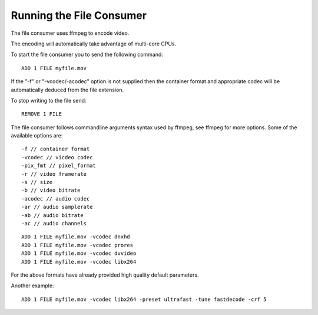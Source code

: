.. _tut-file:

*************************
Running the File Consumer
*************************

The file consumer uses ffmpeg to encode video.

The encoding will automatically take advantage of multi-core CPUs.

To start the file consumer you to send the following command:

::
    
    ADD 1 FILE myfile.mov

If the "-f"  or "-vcodec/-acodec" option is not supplied then the container format and appropriate codec will be automatically deduced from the file extension.

To stop writing to the file send:

::

    REMOVE 1 FILE


The file consumer follows commandline arguments syntax used by ffmpeg, see ffmpeg for more options. Some of the available options are:

::

    -f // container format
    -vcodec // vicdeo codec
    -pix_fmt // pixel_format
    -r // video framerate
    -s // size
    -b // video bitrate
    -acodec // audio codec
    -ar // audio samplerate
    -ab // audio bitrate
    -ac // audio channels

::
        
    ADD 1 FILE myfile.mov -vcodec dnxhd
    ADD 1 FILE myfile.mov -vcodec prores
    ADD 1 FILE myfile.mov -vcodec dvvideo
    ADD 1 FILE myfile.mov -vcodec libx264

For the above formats have already provided high quality default parameters. 

Another example:

::

    ADD 1 FILE myfile.mov -vcodec libx264 -preset ultrafast -tune fastdecode -crf 5